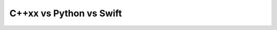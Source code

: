 .. Copyright (c) 2020, Sunil Hadap

   Distributed under the terms of the BSD 3-Clause License.

   The full license is in the file LICENSE, distributed with this software.

C++xx vs Python vs Swift
========================


